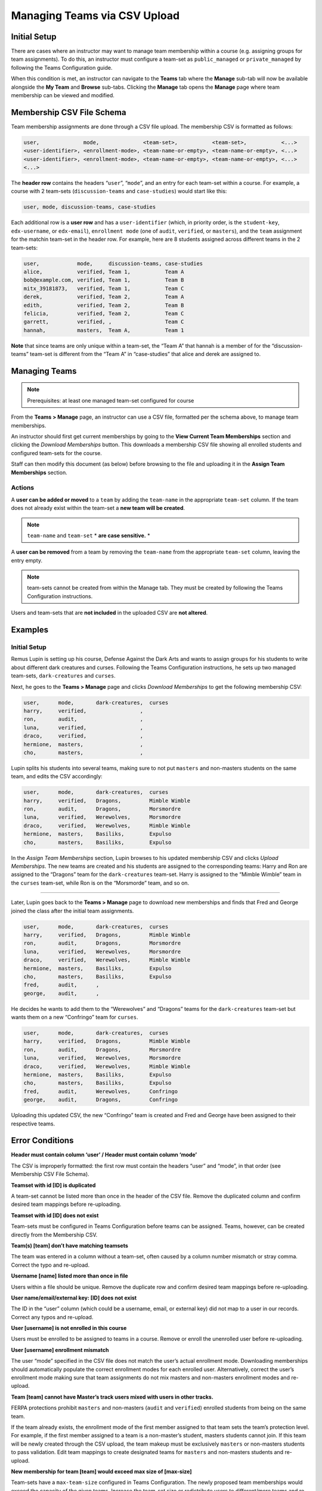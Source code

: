 .. :diataxis-type: reference

.. _Managing Teams via CSV Upload:

##########################################
Managing Teams via CSV Upload
##########################################
Initial Setup
-------------
There are cases where an instructor may want to manage team membership within a course
(e.g. assigning groups for team assignments). To do this, an instructor must configure
a team-set as ``public_managed`` or ``private_managed`` by following the Teams Configuration guide.

When this condition is met, an instructor can navigate to the **Teams** tab where the **Manage**
sub-tab will now be available alongside the **My Team** and **Browse** sub-tabs. Clicking the **Manage**
tab opens the **Manage** page where team membership can be viewed and modified.

.. image:: /_images/educator_references/Teams_ManageTab.png
   :width: 600
   :alt: The Manage Teams tab on the teams Page, which lets you download and upload a csv
     describing the team memberships for a course

Membership CSV File Schema
--------------------------

Team membership assignments are done through a CSV file upload. The membership CSV is formatted as follows:

.. code::

    user,              mode,              <team-set>,           <team-set>,           <...>
    <user-identifier>, <enrollment-mode>, <team-name-or-empty>, <team-name-or-empty>, <...>
    <user-identifier>, <enrollment-mode>, <team-name-or-empty>, <team-name-or-empty>, <...>
    <...>

The **header row** contains the headers “``user``”, “``mode``”, and an entry for each team-set within a course.
For example, a course with 2 team-sets (``discussion-teams`` and ``case-studies``) would start like this:

.. code::

    user, mode, discussion-teams, case-studies

Each additional row is a **user row** and has a ``user-identifier``
(which, in priority order, is the ``student-key``, ``edx-username``, or ``edx-email``),
``enrollment mode`` (one of ``audit``, ``verified``, or ``masters``), and the ``team`` assignment for the matchin
team-set in the header row. For example, here are 8 students assigned across different teams in the 2 team-sets:

.. code::

    user,            mode,     discussion-teams, case-studies
    alice,           verified, Team 1,           Team A
    bob@example.com, verified, Team 1,           Team B
    mitx_39181873,   verified, Team 1,           Team C
    derek,           verified, Team 2,           Team A
    edith,           verified, Team 2,           Team B
    felicia,         verified, Team 2,           Team C
    garrett,         verified, ,                 Team C
    hannah,          masters,  Team A,           Team 1

**Note** that since teams are only unique within a team-set, the “Team A” that hannah is a member of for the
“discussion-teams” team-set is different from the “Team A” in “case-studies” that alice and derek are assigned to.


Managing Teams
---------------

.. note:: Prerequisites: at least one managed team-set configured for course

From the **Teams > Manage** page, an instructor can use a CSV file, formatted per the schema above, to manage team memberships.

An instructor should first get current memberships by going to the **View Current Team Memberships** section and
clicking the *Download Memberships* button. This downloads a membership CSV file showing all enrolled students
and configured team-sets for the course.

Staff can then modify this document (as below) before browsing to the file and uploading it in the
**Assign Team Memberships** section.


Actions
~~~~~~~~

A **user can be added or moved** to a ``team`` by adding the ``team-name`` in the appropriate ``team-set`` column.
If the team does not already exist within the team-set a **new team will be created**.

.. note:: ``team-name`` and ``team-set`` * **are case sensitive.** *

A **user can be removed** from a team by removing the ``team-name`` from the appropriate ``team-set`` column,
leaving the entry empty.

.. note:: team-sets cannot be created from within the Manage tab. They must be created by following the
   Teams Configuration instructions.

Users and team-sets that are **not included** in the uploaded CSV are **not altered**.

Examples
---------
Initial Setup
~~~~~~~~~~~~~~

Remus Lupin is setting up his course, Defense Against the Dark Arts and wants to assign groups for his students
to write about different dark creatures and curses. Following the Teams Configuration instructions, he sets up
two managed team-sets, ``dark-creatures`` and ``curses``.

Next, he goes to the **Teams > Manage** page and clicks *Download Memberships* to get the following membership CSV:

.. code::

    user,      mode,       dark-creatures,  curses
    harry,     verified,                 ,
    ron,       audit,                    ,
    luna,      verified,                 ,
    draco,     verified,                 ,
    hermione,  masters,                  ,
    cho,       masters,                  ,

Lupin splits his students into several teams, making sure to not put ``masters`` and non-masters students on the same team,
and edits the CSV accordingly:

.. code::

    user,      mode,       dark-creatures,  curses
    harry,     verified,   Dragons,         Mimble Wimble
    ron,       audit,      Dragons,         Morsmordre
    luna,      verified,   Werewolves,      Morsmordre
    draco,     verified,   Werewolves,      Mimble Wimble
    hermione,  masters,    Basiliks,        Expulso
    cho,       masters,    Basiliks,        Expulso

In the *Assign Team Memberships* section, Lupin browses to his updated membership CSV and clicks *Upload Memberships*.
The new teams are created and his students are assigned to the corresponding teams: Harry and Ron are assigned to the
“Dragons” team for the ``dark-creatures`` team-set. Harry is assigned to the “Mimble Wimble” team in the ``curses``
team-set, while Ron is on the “Morsmorde” team, and so on.

----

Later, Lupin goes back to the **Teams > Manage** page to download new memberships and finds that Fred and George joined
the class after the initial team assignments.

.. code::

    user,      mode,       dark-creatures,  curses
    harry,     verified,   Dragons,         Mimble Wimble
    ron,       audit,      Dragons,         Morsmordre
    luna,      verified,   Werewolves,      Morsmordre
    draco,     verified,   Werewolves,      Mimble Wimble
    hermione,  masters,    Basiliks,        Expulso
    cho,       masters,    Basiliks,        Expulso
    fred,      audit,      ,
    george,    audit,      ,

He decides he wants to add them to the “Werewolves” and “Dragons” teams for the ``dark-creatures`` team-set but wants them
on a new “Confringo” team for ``curses``.

.. code::

    user,      mode,       dark-creatures,  curses
    harry,     verified,   Dragons,         Mimble Wimble
    ron,       audit,      Dragons,         Morsmordre
    luna,      verified,   Werewolves,      Morsmordre
    draco,     verified,   Werewolves,      Mimble Wimble
    hermione,  masters,    Basiliks,        Expulso
    cho,       masters,    Basiliks,        Expulso
    fred,      audit,      Werewolves,      Confringo
    george,    audit,      Dragons,         Confringo

Uploading this updated CSV, the new “Confringo” team is created and Fred and George have been assigned to their respective teams.


Error Conditions
-----------------

**Header must contain column ‘user’ / Header must contain column ‘mode’**

The CSV is improperly formatted: the first row must contain the headers “user” and “mode”, in that order
(see Membership CSV File Schema).

**Teamset with id [ID] is duplicated**

A team-set cannot be listed more than once in the header of the CSV file. Remove the duplicated column and confirm
desired team mappings before re-uploading.

**Teamset with id [ID] does not exist**

Team-sets must be configured in Teams Configuration before teams can be assigned. Teams, however, can be created
directly from the Membership CSV.

**Team(s) [team] don’t have matching teamsets**

The team was entered in a column without a team-set, often caused by a column number mismatch or stray comma.
Correct the typo and re-upload.

**Username [name] listed more than once in file**

Users within a file should be unique. Remove the duplicate row and confirm desired team mappings before re-uploading.

**User name/email/external key: [ID] does not exist**

The ID in the “user” column (which could be a username, email, or external key) did not map to a user in our records.
Correct any typos and re-upload.

**User [username] is not enrolled in this course**

Users must be enrolled to be assigned to teams in a course. Remove or enroll the unenrolled user before re-uploading.

**User [username] enrollment mismatch**

The user “mode” specified in the CSV file does not match the user’s actual enrollment mode. Downloading memberships
should automatically populate the correct enrollment modes for each enrolled user. Alternatively, correct the user’s
enrollment mode making sure that team assignments do not mix masters and non-masters enrollment modes and re-upload.

**Team [team] cannot have Master’s track users mixed with users in other tracks.**

FERPA protections prohibit ``masters`` and non-masters (``audit`` and ``verified``) enrolled students from being on the same team.

If the team already exists, the enrollment mode of the first member assigned to that team sets the team’s protection level.
For example, if the first member assigned to a team is a non-master’s student, masters students cannot join.
If this team will be newly created through the CSV upload, the team makeup must be exclusively ``masters`` or non-masters
students to pass validation. Edit team mappings to create designated teams for ``masters`` and non-masters students and re-upload.

**New membership for team [team] would exceed max size of [max-size]**

Team-sets have a ``max-team-size`` configured in Teams Configuration.
The newly proposed team memberships would exceed the capacity of the given teams.
Increase the team-set size or redistribute users to different/more teams and re-upload.

.. seealso::
 :class: dropdown

 :ref:`Teams Overview <CA_Teams_Overview>` (concept)

 :ref:`Managing Team Discussions <Teams Discussions>` (concept)

 :ref:`Enable and Configure Teams` (how-to)

 :ref:`Teams Configuration Options` (reference)

 :ref:`The Learner's Experience of Teams <CA Learner Experience of Teams>` (concept)

